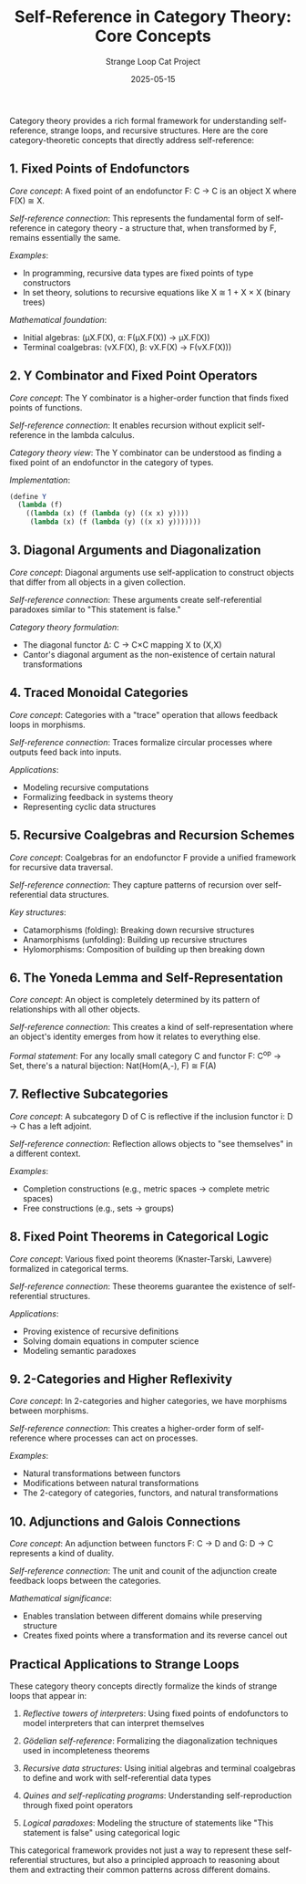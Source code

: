 #+TITLE: Self-Reference in Category Theory: Core Concepts
#+AUTHOR: Strange Loop Cat Project
#+DATE: 2025-05-15
#+PROPERTY: header-args:scheme :noweb yes :results output :exports both
#+PROPERTY: header-args:mermaid :noweb yes :file ./images/diagrams/concepts-guide.png
#+STARTUP: showall


Category theory provides a rich formal framework for understanding self-reference, strange loops, and recursive structures. Here are the core category-theoretic concepts that directly address self-reference:

** 1. Fixed Points of Endofunctors

/Core concept/: A fixed point of an endofunctor F: C → C is an object X where F(X) ≅ X.

/Self-reference connection/: This represents the fundamental form of self-reference in category theory - a structure that, when transformed by F, remains essentially the same.

/Examples/:
- In programming, recursive data types are fixed points of type constructors
- In set theory, solutions to recursive equations like X ≅ 1 + X × X (binary trees)

/Mathematical foundation/: 
- Initial algebras: (μX.F(X), α: F(μX.F(X)) → μX.F(X))
- Terminal coalgebras: (νX.F(X), β: νX.F(X) → F(νX.F(X)))

** 2. Y Combinator and Fixed Point Operators

/Core concept/: The Y combinator is a higher-order function that finds fixed points of functions.

/Self-reference connection/: It enables recursion without explicit self-reference in the lambda calculus.

/Category theory view/: The Y combinator can be understood as finding a fixed point of an endofunctor in the category of types.

/Implementation/:
#+begin_src scheme :tangle ../src/generated/concepts.scm :mkdirp yes :noweb yes :results output :exports both 
(define Y
  (lambda (f)
    ((lambda (x) (f (lambda (y) ((x x) y))))
     (lambda (x) (f (lambda (y) ((x x) y)))))))
#+end_src

** 3. Diagonal Arguments and Diagonalization

/Core concept/: Diagonal arguments use self-application to construct objects that differ from all objects in a given collection.

/Self-reference connection/: These arguments create self-referential paradoxes similar to "This statement is false."

/Category theory formulation/: 
- The diagonal functor Δ: C → C×C mapping X to (X,X)
- Cantor's diagonal argument as the non-existence of certain natural transformations

** 4. Traced Monoidal Categories

/Core concept/: Categories with a "trace" operation that allows feedback loops in morphisms.

/Self-reference connection/: Traces formalize circular processes where outputs feed back into inputs.

/Applications/:
- Modeling recursive computations
- Formalizing feedback in systems theory
- Representing cyclic data structures

** 5. Recursive Coalgebras and Recursion Schemes

/Core concept/: Coalgebras for an endofunctor F provide a unified framework for recursive data traversal.

/Self-reference connection/: They capture patterns of recursion over self-referential data structures.

/Key structures/:
- Catamorphisms (folding): Breaking down recursive structures
- Anamorphisms (unfolding): Building up recursive structures
- Hylomorphisms: Composition of building up then breaking down

** 6. The Yoneda Lemma and Self-Representation

/Core concept/: An object is completely determined by its pattern of relationships with all other objects.

/Self-reference connection/: This creates a kind of self-representation where an object's identity emerges from how it relates to everything else.

/Formal statement/: For any locally small category C and functor F: C^op → Set, there's a natural bijection:
Nat(Hom(A,-), F) ≅ F(A)

** 7. Reflective Subcategories

/Core concept/: A subcategory D of C is reflective if the inclusion functor i: D → C has a left adjoint.

/Self-reference connection/: Reflection allows objects to "see themselves" in a different context.

/Examples/:
- Completion constructions (e.g., metric spaces → complete metric spaces)
- Free constructions (e.g., sets → groups)

** 8. Fixed Point Theorems in Categorical Logic

/Core concept/: Various fixed point theorems (Knaster-Tarski, Lawvere) formalized in categorical terms.

/Self-reference connection/: These theorems guarantee the existence of self-referential structures.

/Applications/:
- Proving existence of recursive definitions
- Solving domain equations in computer science
- Modeling semantic paradoxes

** 9. 2-Categories and Higher Reflexivity

/Core concept/: In 2-categories and higher categories, we have morphisms between morphisms.

/Self-reference connection/: This creates a higher-order form of self-reference where processes can act on processes.

/Examples/:
- Natural transformations between functors
- Modifications between natural transformations
- The 2-category of categories, functors, and natural transformations

** 10. Adjunctions and Galois Connections

/Core concept/: An adjunction between functors F: C → D and G: D → C represents a kind of duality.

/Self-reference connection/: The unit and counit of the adjunction create feedback loops between the categories.

/Mathematical significance/:
- Enables translation between different domains while preserving structure
- Creates fixed points where a transformation and its reverse cancel out

** Practical Applications to Strange Loops

These category theory concepts directly formalize the kinds of strange loops that appear in:

1. /Reflective towers of interpreters/: Using fixed points of endofunctors to model interpreters that can interpret themselves

2. /Gödelian self-reference/: Formalizing the diagonalization techniques used in incompleteness theorems

3. /Recursive data structures/: Using initial algebras and terminal coalgebras to define and work with self-referential data types

4. /Quines and self-replicating programs/: Understanding self-reproduction through fixed point operators

5. /Logical paradoxes/: Modeling the structure of statements like "This statement is false" using categorical logic

This categorical framework provides not just a way to represent these self-referential structures, but also a principled approach to reasoning about them and extracting their common patterns across different domains.
